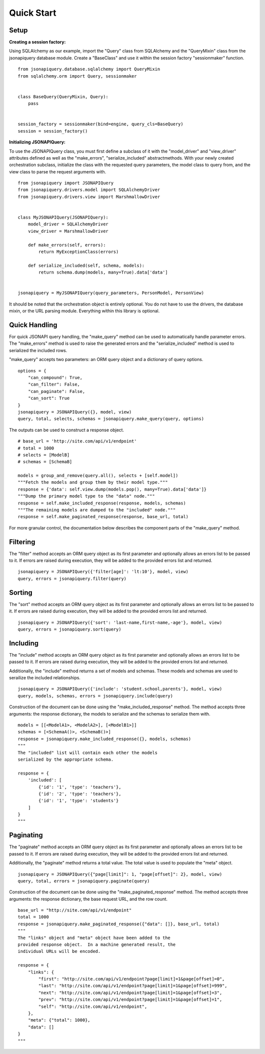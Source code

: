 .. _quick_start:

***********
Quick Start
***********

Setup
=====

**Creating a session factory:**

Using SQLAlchemy as our example, import the "Query" class from SQLAlchemy and the "QueryMixin" class from the jsonapiquery database module.  Create a "BaseClass" and use it within the session factory "sessionmaker" function.

::

    from jsonapiquery.database.sqlalchemy import QueryMixin
    from sqlalchemy.orm import Query, sessionmaker


    class BaseQuery(QueryMixin, Query):
        pass


    session_factory = sessionmaker(bind=engine, query_cls=BaseQuery)
    session = session_factory()

**Initializing JSONAPIQuery:**

To use the JSONAPIQuery class, you must first define a subclass of it with the "model_driver" and "view_driver" attributes defined as well as the "make_errors", "serialize_included" abstractmethods.  With your newly created orchestration subclass, initialize the class with the requested query parameters, the model class to query from, and the view class to parse the request arguments with.

::

    from jsonapiquery import JSONAPIQuery
    from jsonapiquery.drivers.model import SQLAlchemyDriver
    from jsonapiquery.drivers.view import MarshmallowDriver


    class MyJSONAPIQuery(JSONAPIQuery):
        model_driver = SQLAlchemyDriver
        view_driver = MarshmallowDriver

        def make_errors(self, errors):
            return MyExceptionClass(errors)

        def serialize_included(self, schema, models):
            return schema.dump(models, many=True).data['data']


    jsonapiquery = MyJSONAPIQuery(query_parameters, PersonModel, PersonView)

It should be noted that the orchestration object is entirely optional.  You do not have to use the drivers, the database mixin, or the URL parsing module.  Everything within this library is optional.

Quick Handling
==============

For quick JSONAPI query handling, the "make_query" method can be used to automatically handle parameter errors.  The "make_errors" method is used to raise the generated errors and the "serialize_included" method is used to serialized the included rows.

"make_query" accepts two parameters: an ORM query object and a dictionary of query options.

::

    options = {
        "can_compound": True,
        "can_filter": False,
        "can_paginate": False,
        "can_sort": True
    }
    jsonapiquery = JSONAPIQuery({}, model, view)
    query, total, selects, schemas = jsonapiquery.make_query(query, options)

The outputs can be used to construct a response object.

::

    # base_url = 'http://site.com/api/v1/endpoint'
    # total = 1000
    # selects = [ModelB]
    # schemas = [SchemaB]

    models = group_and_remove(query.all(), selects + [self.model])
    """Fetch the models and group them by their model type."""
    response = {'data': self.view.dump(models.pop(), many=True).data['data']}
    """Dump the primary model type to the "data" node."""
    response = self.make_included_response(response, models, schemas)
    """The remaining models are dumped to the "included" node."""
    response = self.make_paginated_response(response, base_url, total)

For more granular control, the documentation below describes the component parts of the "make_query" method.

Filtering
=========

The "filter" method accepts an ORM query object as its first parameter and optionally allows an errors list to be passed to it.  If errors are raised during execution, they will be added to the provided errors list and returned.

::

    jsonapiquery = JSONAPIQuery({'filter[age]': 'lt:10'}, model, view)
    query, errors = jsonapiquery.filter(query)

Sorting
=======

The "sort" method accepts an ORM query object as its first parameter and optionally allows an errors list to be passed to it.  If errors are raised during execution, they will be added to the provided errors list and returned.

::

    jsonapiquery = JSONAPIQuery({'sort': 'last-name,first-name,-age'}, model, view)
    query, errors = jsonapiquery.sort(query)

Including
=========

The "include" method accepts an ORM query object as its first parameter and optionally allows an errors list to be passed to it.  If errors are raised during execution, they will be added to the provided errors list and returned.

Additionally, the "include" method returns a set of models and schemas.  These models and schemas are used to serailize the included relationships.

::

    jsonapiquery = JSONAPIQuery({'include': 'student.school,parents'}, model, view)
    query, models, schemas, errors = jsonapiquery.include(query)

Construction of the document can be done using the "make_included_response" method.  The method accepts three arguments: the response dictionary, the models to serialize and the schemas to serialize them with.

::

    models = [[<ModelA1>, <ModelA2>], [<ModelB1>]]
    schemas = [<SchemaA()>, <SchemaB()>]
    response = jsonapiquery.make_included_response({}, models, schemas)
    """
    The "included" list will contain each other the models
    serialized by the appropriate schema.

    response = {
        'included': [
            {'id': '1', 'type': 'teachers'},
            {'id': '2', 'type': 'teachers'},
            {'id': '1', 'type': 'students'}
        ]
    }
    """

Paginating
==========

The "paginate" method accepts an ORM query object as its first parameter and optionally allows an errors list to be passed to it.  If errors are raised during execution, they will be added to the provided errors list and returned.

Additionally, the "paginate" method returns a total value.  The total value is used to populate the "meta" object.

::

    jsonapiquery = JSONAPIQuery({"page[limit]": 1, "page[offset]": 2}, model, view)
    query, total, errors = jsonapiquery.paginate(query)

Construction of the document can be done using the "make_paginated_response" method.  The method accepts three arguments: the response dictionary, the base request URL, and the row count.

::

    base_url = "http://site.com/api/v1/endpoint"
    total = 1000
    response = jsonapiquery.make_paginated_response({"data": []}, base_url, total)
    """
    The "links" object and "meta" object have been added to the
    provided response object.  In a machine generated result, the
    individual URLs will be encoded.

    response = {
        "links": {
            "first": "http://site.com/api/v1/endpoint?page[limit]=1&page[offset]=0",
            "last": "http://site.com/api/v1/endpoint?page[limit]=1&page[offset]=999",
            "next": "http://site.com/api/v1/endpoint?page[limit]=1&page[offset]=3",
            "prev": "http://site.com/api/v1/endpoint?page[limit]=1&page[offset]=1",
            "self": "http://site.com/api/v1/endpoint",
        },
        "meta": {"total": 1000},
        "data": []
    }
    """
